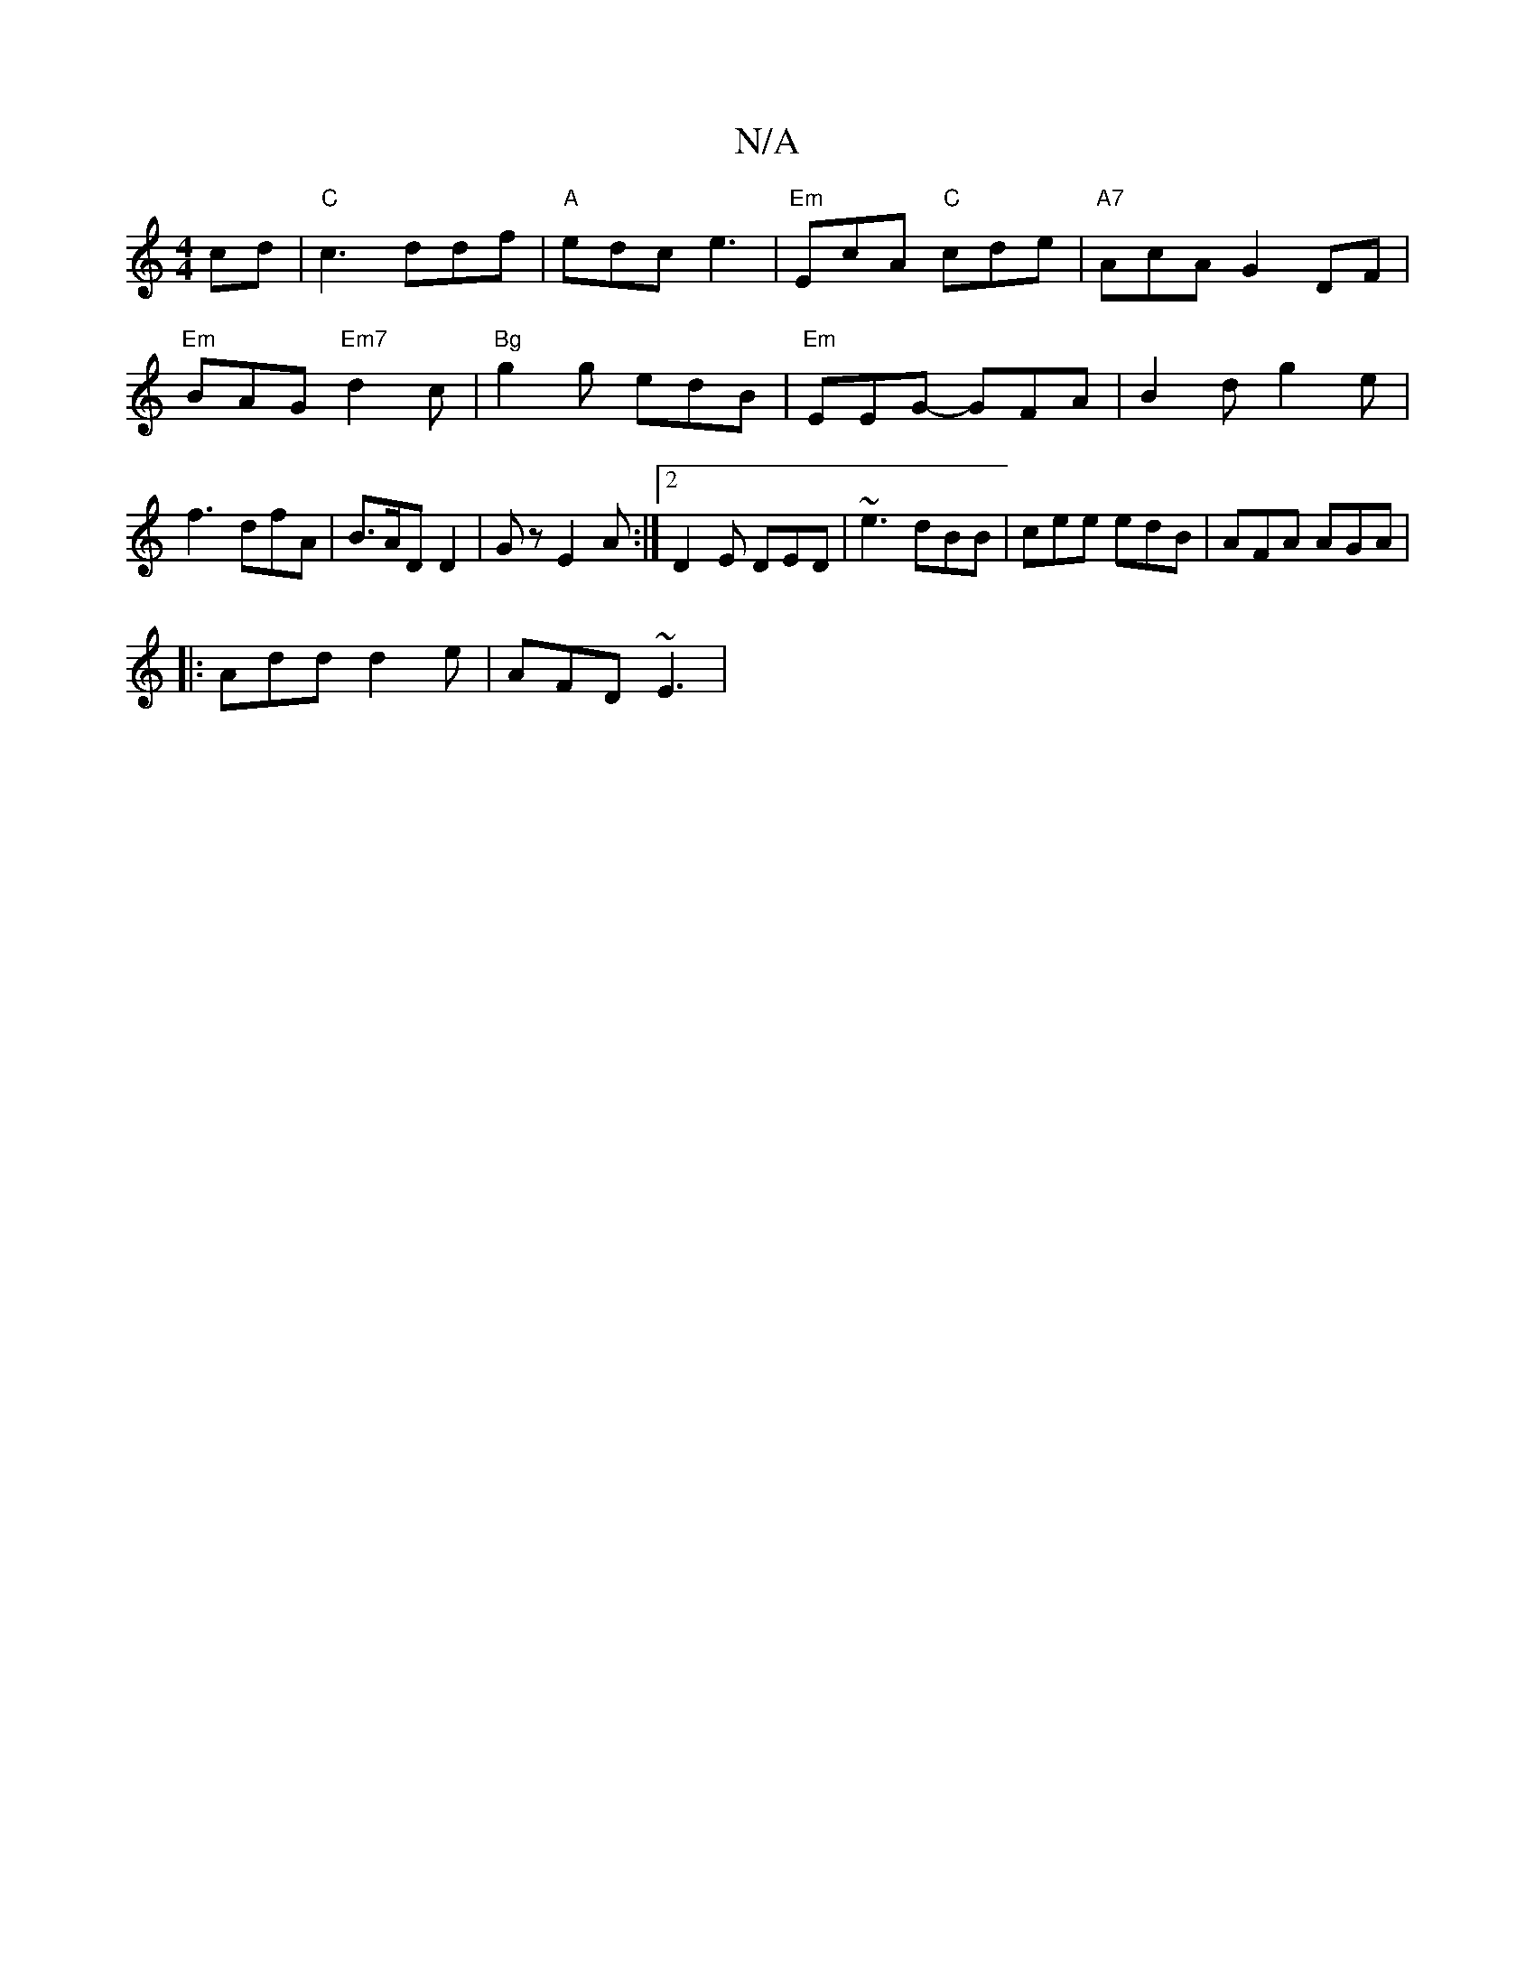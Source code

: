 X:1
T:N/A
M:4/4
R:N/A
K:Cmajor
cd |"C" c3 ddf|"A" edc e3|"Em"EcA "C"cde | "A7"AcA G2DF| "Em"BAG "Em7"d2c|"Bg"g2g edB| "Em"EEG- GFA|B2d g2e|f3 dfA |B>AD D2|Gz E2 A :|2 D2 E DED | ~e3 dBB | cee edB | AFA AGA | 
|: Add d2e | AFD ~E3| 